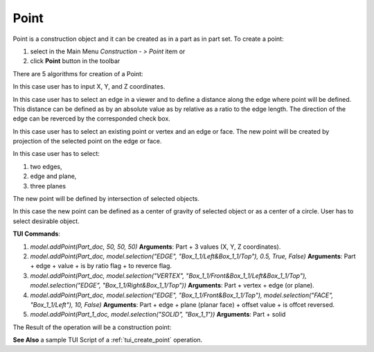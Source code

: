 
Point
=====

Point is a construction object and it can be created as in a part as in part set. To create a point:

#. select in the Main Menu *Construction - > Point* item  or
#. click **Point** button in the toolbar

.. image:: images/point_button.png
  :align: center

.. centered::
  **Point** button

There are 5 algorithms for creation of a Point:

.. image:: images/Point1.png
   :align: center
	
.. centered::
   **By X,Y,Z coordinates**

In this case user has to input X, Y, and Z coordinates.

.. image:: images/Point2.png
   :align: center
	
.. centered::
   **Along an edge**

In this case user has to select an edge in a viewer and to define a distance along the edge where point will be defined. This distance can be defined as by an absolute value as by relative as a ratio to the edge length. The direction of the edge can be reverced by the corresponded check box.

.. image:: images/Point3.png
   :align: center
	
.. centered::
   **By projection**

In this case user has to select an existing point or vertex and an edge or face. The new point will be created by projection of the selected point on the edge or face.

.. image:: images/Point4.png
   :align: center
	
.. centered::
   **Intersection of objects**

In this case user has to select:

#. two edges,
#. edge and plane,
#. three planes

The new point will be defined by intersection of selected objects.

.. image:: images/Point5.png
   :align: center
	
.. centered::
   **By geometrical property**

In this case the new point can be defined as a center of gravity of selected object or as a center of a circle. User has to select desirable object.

**TUI Commands**:

#. *model.addPoint(Part_doc, 50, 50, 50)*  **Arguments**: Part + 3 values (X, Y, Z coordinates).
#. *model.addPoint(Part_doc, model.selection("EDGE", "Box_1_1/Left&Box_1_1/Top"), 0.5, True, False)*  **Arguments**: Part + edge + value + is by ratio flag + to reverce flag.
#. *model.addPoint(Part_doc, model.selection("VERTEX", "Box_1_1/Front&Box_1_1/Left&Box_1_1/Top"), model.selection("EDGE", "Box_1_1/Right&Box_1_1/Top"))*   **Arguments**: Part + vertex + edge (or plane).
#. *model.addPoint(Part_doc, model.selection("EDGE", "Box_1_1/Front&Box_1_1/Top"), model.selection("FACE", "Box_1_1/Left"), 10, False)*   **Arguments**: Part + edge + plane (planar face) + offset value + is offcet reversed.
#. *model.addPoint(Part_1_doc, model.selection("SOLID", "Box_1_1"))*   **Arguments**: Part + solid

The Result of the operation will be a construction point:

.. image:: images/CreatePoint.png
	   :align: center

.. centered::
   Point created  

**See Also** a sample TUI Script of a :ref:`tui_create_point` operation.
